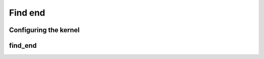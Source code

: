 .. meta::
  :description: rocPRIM documentation and API reference library
  :keywords: rocPRIM, ROCm, API, documentation

.. _dev-find_end:


Find end
--------

Configuring the kernel
~~~~~~~~~~~~~~~~~~~~~~

.. doxygenstruct::  rocprim::find_end_config

find_end
~~~~~~~~

.. doxygenfunction:: rocprim::find_end(void* temporary_storage, size_t& storage_size, InputIterator1 input, InputIterator2 keys, OutputIterator output, size_t size, size_t keys_size, BinaryFunction compare_function  = BinaryFunction(), hipStream_t stream = 0, bool debug_synchronous = false)
